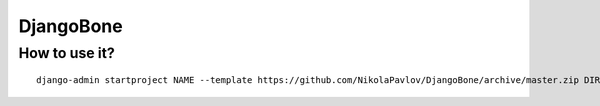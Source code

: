 DjangoBone
##########

How to use it?
**************

::

 django-admin startproject NAME --template https://github.com/NikolaPavlov/DjangoBone/archive/master.zip DIRECTORY
